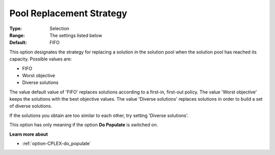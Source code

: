 .. _option-CPLEX-pool_replacement_strategy:


Pool Replacement Strategy
=========================



:Type:	Selection	
:Range:	The settings listed below	
:Default:	FIFO	



This option designates the strategy for replacing a solution in the solution pool when the solution pool has reached its capacity. Possible values are:



*	FIFO
*	Worst objective
*	Diverse solutions




The value default value of 'FIFO' replaces solutions according to a first-in, first-out policy. The value 'Worst objective' keeps the solutions with the best objective values. The value 'Diverse solutions' replaces solutions in order to build a set of diverse solutions. 





If the solutions you obtain are too similar to each other, try setting 'Diverse solutions'. 





This option has only meaning if the option **Do Populate**  is switched on.





**Learn more about** 

*	:ref:`option-CPLEX-do_populate`  



